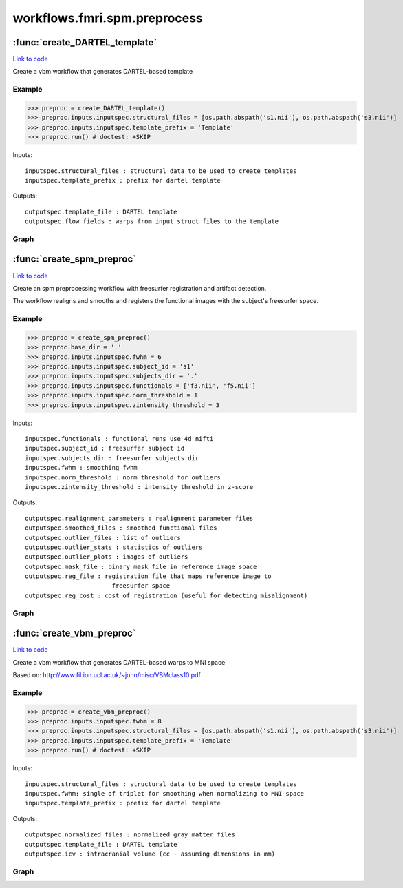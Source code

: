 .. AUTO-GENERATED FILE -- DO NOT EDIT!

workflows.fmri.spm.preprocess
=============================


.. module:: nipype.workflows.fmri.spm.preprocess


.. _nipype.workflows.fmri.spm.preprocess.create_DARTEL_template:

:func:`create_DARTEL_template`
------------------------------

`Link to code <http://github.com/nipy/nipype/tree/e63e055194d62d2bdc4665688261c03a42fd0025/nipype/workflows/fmri/spm/preprocess.py#L224>`__



Create a vbm workflow that generates DARTEL-based template


Example
~~~~~~~

>>> preproc = create_DARTEL_template()
>>> preproc.inputs.inputspec.structural_files = [os.path.abspath('s1.nii'), os.path.abspath('s3.nii')]
>>> preproc.inputs.inputspec.template_prefix = 'Template'
>>> preproc.run() # doctest: +SKIP

Inputs::

     inputspec.structural_files : structural data to be used to create templates
     inputspec.template_prefix : prefix for dartel template

Outputs::

     outputspec.template_file : DARTEL template
     outputspec.flow_fields : warps from input struct files to the template


Graph
~~~~~

.. graphviz::

	digraph dartel_template{

	  label="dartel_template";

	  dartel_template_inputspec[label="inputspec (utility)"];

	  dartel_template_segment[label="segment (spm)"];

	  dartel_template_dartel[label="dartel (spm)"];

	  dartel_template_outputspec[label="outputspec (utility)"];

	  dartel_template_inputspec -> dartel_template_dartel;

	  dartel_template_inputspec -> dartel_template_segment;

	  dartel_template_segment -> dartel_template_dartel;

	  dartel_template_dartel -> dartel_template_outputspec;

	  dartel_template_dartel -> dartel_template_outputspec;

	}


.. _nipype.workflows.fmri.spm.preprocess.create_spm_preproc:

:func:`create_spm_preproc`
--------------------------

`Link to code <http://github.com/nipy/nipype/tree/e63e055194d62d2bdc4665688261c03a42fd0025/nipype/workflows/fmri/spm/preprocess.py#L15>`__



Create an spm preprocessing workflow with freesurfer registration and
artifact detection.

The workflow realigns and smooths and registers the functional images with
the subject's freesurfer space.

Example
~~~~~~~

>>> preproc = create_spm_preproc()
>>> preproc.base_dir = '.'
>>> preproc.inputs.inputspec.fwhm = 6
>>> preproc.inputs.inputspec.subject_id = 's1'
>>> preproc.inputs.inputspec.subjects_dir = '.'
>>> preproc.inputs.inputspec.functionals = ['f3.nii', 'f5.nii']
>>> preproc.inputs.inputspec.norm_threshold = 1
>>> preproc.inputs.inputspec.zintensity_threshold = 3

Inputs::

     inputspec.functionals : functional runs use 4d nifti
     inputspec.subject_id : freesurfer subject id
     inputspec.subjects_dir : freesurfer subjects dir
     inputspec.fwhm : smoothing fwhm
     inputspec.norm_threshold : norm threshold for outliers
     inputspec.zintensity_threshold : intensity threshold in z-score

Outputs::

     outputspec.realignment_parameters : realignment parameter files
     outputspec.smoothed_files : smoothed functional files
     outputspec.outlier_files : list of outliers
     outputspec.outlier_stats : statistics of outliers
     outputspec.outlier_plots : images of outliers
     outputspec.mask_file : binary mask file in reference image space
     outputspec.reg_file : registration file that maps reference image to
                             freesurfer space
     outputspec.reg_cost : cost of registration (useful for detecting misalignment)


Graph
~~~~~

.. graphviz::

	digraph preproc{

	  label="preproc";

	  preproc_inputspec[label="inputspec (utility)"];

	  preproc_realign[label="realign (spm)"];

	  preproc_smooth[label="smooth (spm)"];

	  preproc_artdetect[label="artdetect (rapidart)"];

	  preproc_outputspec[label="outputspec (utility)"];

	  preproc_inputspec -> preproc_realign;

	  preproc_inputspec -> preproc_artdetect;

	  preproc_inputspec -> preproc_artdetect;

	  preproc_inputspec -> preproc_smooth;

	  preproc_realign -> preproc_outputspec;

	  preproc_realign -> preproc_smooth;

	  preproc_realign -> preproc_artdetect;

	  preproc_realign -> preproc_artdetect;

	  subgraph cluster_preproc_getmask {

	      label="getmask";

	    preproc_getmask_inputspec[label="inputspec (utility)"];

	    preproc_getmask_register[label="register (freesurfer)"];

	    preproc_getmask_fssource[label="fssource (io)"];

	    preproc_getmask_threshold[label="threshold (freesurfer)"];

	    preproc_getmask_transform[label="transform (freesurfer)"];

	    preproc_getmask_threshold2[label="threshold2 (freesurfer)"];

	    preproc_getmask_outputspec[label="outputspec (utility)"];

	    preproc_getmask_inputspec -> preproc_getmask_register;

	    preproc_getmask_inputspec -> preproc_getmask_register;

	    preproc_getmask_inputspec -> preproc_getmask_register;

	    preproc_getmask_inputspec -> preproc_getmask_register;

	    preproc_getmask_inputspec -> preproc_getmask_fssource;

	    preproc_getmask_inputspec -> preproc_getmask_fssource;

	    preproc_getmask_inputspec -> preproc_getmask_transform;

	    preproc_getmask_inputspec -> preproc_getmask_transform;

	    preproc_getmask_register -> preproc_getmask_transform;

	    preproc_getmask_register -> preproc_getmask_outputspec;

	    preproc_getmask_register -> preproc_getmask_outputspec;

	    preproc_getmask_fssource -> preproc_getmask_threshold;

	    preproc_getmask_threshold -> preproc_getmask_transform;

	    preproc_getmask_transform -> preproc_getmask_threshold2;

	    preproc_getmask_threshold2 -> preproc_getmask_outputspec;

	  }

	  preproc_smooth -> preproc_outputspec;

	  preproc_artdetect -> preproc_outputspec;

	  preproc_artdetect -> preproc_outputspec;

	  preproc_artdetect -> preproc_outputspec;

	  preproc_inputspec -> preproc_getmask_inputspec;

	  preproc_inputspec -> preproc_getmask_inputspec;

	  preproc_realign -> preproc_getmask_inputspec;

	  preproc_getmask_outputspec -> preproc_artdetect;

	  preproc_getmask_outputspec -> preproc_outputspec;

	  preproc_getmask_outputspec -> preproc_outputspec;

	  preproc_getmask_outputspec -> preproc_outputspec;

	}


.. _nipype.workflows.fmri.spm.preprocess.create_vbm_preproc:

:func:`create_vbm_preproc`
--------------------------

`Link to code <http://github.com/nipy/nipype/tree/e63e055194d62d2bdc4665688261c03a42fd0025/nipype/workflows/fmri/spm/preprocess.py#L131>`__



Create a vbm workflow that generates DARTEL-based warps to MNI space

Based on: http://www.fil.ion.ucl.ac.uk/~john/misc/VBMclass10.pdf

Example
~~~~~~~

>>> preproc = create_vbm_preproc()
>>> preproc.inputs.inputspec.fwhm = 8
>>> preproc.inputs.inputspec.structural_files = [os.path.abspath('s1.nii'), os.path.abspath('s3.nii')]
>>> preproc.inputs.inputspec.template_prefix = 'Template'
>>> preproc.run() # doctest: +SKIP

Inputs::

     inputspec.structural_files : structural data to be used to create templates
     inputspec.fwhm: single of triplet for smoothing when normalizing to MNI space
     inputspec.template_prefix : prefix for dartel template

Outputs::

     outputspec.normalized_files : normalized gray matter files
     outputspec.template_file : DARTEL template
     outputspec.icv : intracranial volume (cc - assuming dimensions in mm)


Graph
~~~~~

.. graphviz::

	digraph vbmpreproc{

	  label="vbmpreproc";

	  vbmpreproc_inputspec[label="inputspec (utility)"];

	  vbmpreproc_norm2mni[label="norm2mni (spm)"];

	  vbmpreproc_calc_icv[label="calc_icv (utility)"];

	  vbmpreproc_outputspec[label="outputspec (utility)"];

	  vbmpreproc_inputspec -> vbmpreproc_norm2mni;

	  subgraph cluster_vbmpreproc_dartel_template {

	      label="dartel_template";

	    vbmpreproc_dartel_template_inputspec[label="inputspec (utility)"];

	    vbmpreproc_dartel_template_segment[label="segment (spm)"];

	    vbmpreproc_dartel_template_dartel[label="dartel (spm)"];

	    vbmpreproc_dartel_template_outputspec[label="outputspec (utility)"];

	    vbmpreproc_dartel_template_inputspec -> vbmpreproc_dartel_template_segment;

	    vbmpreproc_dartel_template_inputspec -> vbmpreproc_dartel_template_dartel;

	    vbmpreproc_dartel_template_segment -> vbmpreproc_dartel_template_dartel;

	    vbmpreproc_dartel_template_dartel -> vbmpreproc_dartel_template_outputspec;

	    vbmpreproc_dartel_template_dartel -> vbmpreproc_dartel_template_outputspec;

	  }

	  vbmpreproc_norm2mni -> vbmpreproc_outputspec;

	  vbmpreproc_calc_icv -> vbmpreproc_outputspec;

	  vbmpreproc_inputspec -> vbmpreproc_dartel_template_inputspec;

	  vbmpreproc_inputspec -> vbmpreproc_dartel_template_inputspec;

	  vbmpreproc_dartel_template_outputspec -> vbmpreproc_norm2mni;

	  vbmpreproc_dartel_template_outputspec -> vbmpreproc_norm2mni;

	  vbmpreproc_dartel_template_segment -> vbmpreproc_norm2mni;

	  vbmpreproc_dartel_template_segment -> vbmpreproc_calc_icv;

	  vbmpreproc_dartel_template_outputspec -> vbmpreproc_outputspec;

	}

